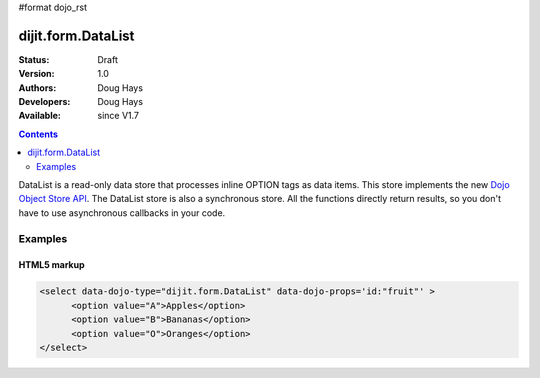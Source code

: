 #format dojo_rst

dijit.form.DataList
===================

:Status: Draft
:Version: 1.0
:Authors: Doug Hays
:Developers: Doug Hays
:Available: since V1.7

.. contents::
    :depth: 2

DataList is a read-only data store that processes inline OPTION tags as data items.  This store implements the new `Dojo Object Store API <dojo/store>`_.  The DataList store is also a synchronous store. All the functions directly return results, so you don't have to use asynchronous callbacks in your code.


========
Examples
========

HTML5 markup
------------

.. code-block :: html

  <select data-dojo-type="dijit.form.DataList" data-dojo-props='id:"fruit"' >
        <option value="A">Apples</option>
        <option value="B">Bananas</option>
        <option value="O">Oranges</option>
  </select>
